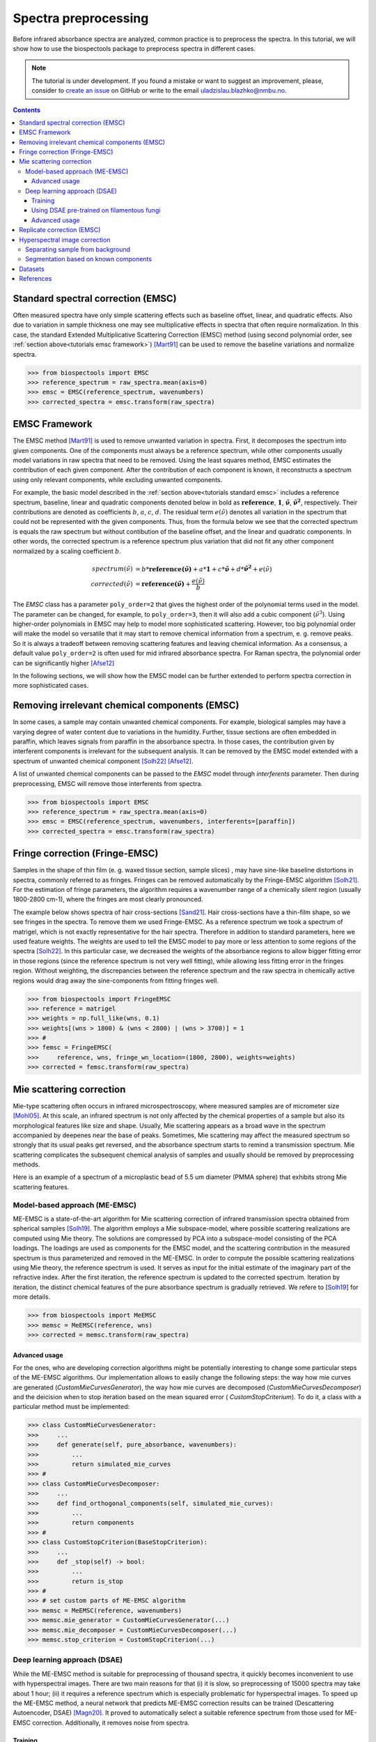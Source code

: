 Spectra preprocessing
=========================================

Before infrared absorbance spectra are analyzed, common practice is to
preprocess the spectra. In this tutorial, we will show how to use the
biospectools package to preprocess spectra in different cases.

.. note::

    The tutorial is under development. If you found a mistake or want to suggest
    an improvement, please, consider to
    `create an issue <https://github.com/BioSpecNorway/biospectools/issues/new>`_
    on GitHub or write to the email uladzislau.blazhko@nmbu.no.

.. contents::

.. _tutorials standard emsc:

Standard spectral correction (EMSC)
-----------------------------------

Often measured spectra have only simple scattering effects such as baseline
offset, linear, and quadratic effects. Also due to variation in sample
thickness one may see multiplicative effects in spectra that often require
normalization. In this case, the standard Extended Multiplicative Scattering
Correction (EMSC) method (using second polynomial order,
see :ref:`section above<tutorials emsc framework>`) [Mart91]_
can be used to remove the baseline variations and normalize spectra.

>>> from biospectools import EMSC
>>> reference_spectrum = raw_spectra.mean(axis=0)
>>> emsc = EMSC(reference_spectrum, wavenumbers)
>>> corrected_spectra = emsc.transform(raw_spectra)

.. image:: imgs/standard-emsc.png
    :alt: Example of standard spectra correction by EMSC method.
    :align: center

.. _tutorials emsc framework:

EMSC Framework
--------------

The EMSC method [Mart91]_ is used to remove unwanted variation in spectra. First, it
decomposes the spectrum into given components. One of the components must always
be a reference spectrum, while other components usually model variations in
raw spectra that need to be removed. Using the least squares method, EMSC
estimates the contribution of each given component. After the contribution of
each component is known, it reconstructs a spectrum using only
relevant components, while excluding unwanted components.

For example, the basic model described in the :ref:`section above<tutorials standard emsc>`
includes a reference spectrum, baseline, linear and quadratic components
denoted below in bold as :math:`\mathbf{reference}`, :math:`\mathbf{1}`,
:math:`\mathbf{\tilde{\nu}}`, :math:`\mathbf{\tilde{\nu}^2}`, respectively.
Their contributions are denoted as coefficients :math:`b`, :math:`a`, :math:`c`,
:math:`d`. The residual term :math:`e(\tilde{\nu})` denotes all variation in
the spectrum that could not be represented with the given components. Thus,
from the formula below we see that the corrected spectrum is equals the raw
spectrum but without contibution of the baseline offset, and the linear and
quadratic components. In other words, the corrected spectrum is a reference
spectrum plus variation that did not fit any other component normalized by a
scaling coefficient :math:`b`.

.. math::

    spectrum(\tilde{\nu}) &= b*\mathbf{reference(\tilde{\nu})} + a*\mathbf{1} + c*\mathbf{\tilde{\nu}} + d*\mathbf{\tilde{\nu}^2} + е(\tilde{\nu}) \\
    corrected(\tilde{\nu}) &= \mathbf{reference(\tilde{\nu})} + \frac{e(\tilde{\nu})}{b}

The `EMSC` class has a parameter ``poly_order=2`` that gives the highest order
of the polynomial terms used in the model. The parameter can be changed, for example, to
``poly_order=3``, then it will also add a cubic component (:math:`\tilde{\nu}^3`).
Using higher-order polynomials in EMSC may help to model more sophisticated
scattering. However, too big polynomial order will make the
model so versatile that it may start to remove chemical information from
a spectrum, e. g. remove peaks. So it is always a tradeoff between removing
scattering features and leaving chemical information. As a consensus, a
default value ``poly_order=2`` is often used for mid infrared absorbance
spectra. For Raman spectra, the polynomial order can be significantly higher [Afse12]_

In the following sections, we will show how the EMSC model can be further
extended to perform spectra correction in more sophisticated cases.

Removing irrelevant chemical components (EMSC)
----------------------------------------------

In some cases, a sample may contain unwanted chemical components. For
example, biological samples may have a varying degree of water content due to
variations in the humidity. Further, tissue sections are often embedded in
paraffin, which leaves signals from paraffin in the absorbance spectra. In
those cases, the contribution given by interferent components is irrelevant
for the subsequent analysis. It can be removed by the EMSC model extended
with a spectrum of unwanted chemical component [Solh22]_ [Afse12]_.

A list of unwanted chemical components can be passed to the `EMSC` model through
`interferents` parameter. Then during preprocessing, EMSC will remove those
interferents from spectra.

>>> from biospectools import EMSC
>>> reference_spectrum = raw_spectra.mean(axis=0)
>>> emsc = EMSC(reference_spectrum, wavenumbers, interferents=[paraffin])
>>> corrected_spectra = emsc.transform(raw_spectra)

Fringe correction (Fringe-EMSC)
-------------------------------

Samples in the shape of thin film (e. g. waxed tissue section, sample slices)
, may have sine-like baseline distortions in spectra, commonly referred to as
fringes. Fringes can be removed automatically by the Fringe-EMSC algorithm
[Solh21]_. For the estimation of fringe parameters, the algorithm requires a
wavenumber range of a chemically silent region (usually 1800-2800 cm-1),
where the fringes are most clearly pronounced.

The example below shows spectra of hair cross-sections [Sand21]_. Hair
cross-sections have a thin-film shape, so we see fringes in the spectra. To
remove them we used Fringe-EMSC. As a reference spectrum we took a spectrum
of matrigel, which is not exactly representative for the hair spectra.
Therefore in addition to standard parameters, here we used feature weights. The
weights are used to tell the EMSC model to pay more or less attention
to some regions of the spectra [Solh22]_. In this particular case, we
decreased the weights of the absorbance regions to allow bigger fitting error
in those regions (since the reference spectrum is not very well fitting),
while allowing less fitting error in the fringes region. Without weighting,
the discrepancies between the reference spectrum and the raw spectra in
chemically active regions would drag away the sine-components from fitting
fringes well.

>>> from biospectools import FringeEMSC
>>> reference = matrigel
>>> weights = np.full_like(wns, 0.1)
>>> weights[(wns > 1800) & (wns < 2800) | (wns > 3700)] = 1
>>> #
>>> femsc = FringeEMSC(
>>>     reference, wns, fringe_wn_location=(1800, 2800), weights=weights)
>>> corrected = femsc.transform(raw_spectra)

.. image:: imgs/fringe_emsc.png
    :alt: Example of standard spectra correction by EMSC method.
    :align: center

Mie scattering correction
-------------------------

Mie-type scattering often occurs in infrared microspectroscopy, where
measured samples are of micrometer size [Mohl05]_. At this scale, an infrared
spectrum is not only affected by the chemical properties of a sample but also
its morphological features like size and shape. Usually, Mie scattering
appears as a broad wave in the spectrum accompanied by deepenes near the base
of peaks. Sometimes, Mie scattering may affect the measured spectrum so
strongly that its usual peaks get reversed, and the absorbance spectrum
starts to remind a transmission spectrum. Mie scattering complicates the
subsequent chemical analysis of samples and usually should be removed by
preprocessing methods.

Here is an example of a spectrum of a microplastic bead of 5.5 um diameter
(PMMA sphere) that exhibits strong Mie scattering features.

.. image:: imgs/mie_scattering.png
    :alt: Example of Mie scattering. Spectrum of filamentous fungi
    :align: center
    :height: 300px

Model-based approach (ME-EMSC)
______________________________

ME-EMSC is a state-of-the-art algorithm for Mie scattering correction of
infrared transmission spectra obtained from spherical samples [Solh19]_. The
algorithm employs a Mie subspace-model, where possible scattering
realizations are computed using Mie theory. The solutions are compressed by
PCA into a subspace-model consisting of the PCA loadings. The loadings are
used as components for the EMSC model, and the scattering contribution in the
measured spectrum is thus parameterized and removed in the ME-EMSC. In order
to compute the possible scattering realizations using Mie theory, the
reference spectrum is used. It serves as input for the initial estimate of
the imaginary part of the refractive index. After the first iteration, the reference
spectrum is updated to the corrected spectrum. Iteration by iteration, the
distinct chemical features of the pure absorbance spectrum is gradually
retrieved. We refere to [Solh19_] for more details.


>>> from biospectools import MeEMSC
>>> memsc = MeEMSC(reference, wns)
>>> corrected = memsc.transform(raw_spectra)

.. image:: imgs/memsc_correction.png
    :alt: Example of Mie scattering correction by ME-EMSC
    :align: center

Advanced usage
^^^^^^^^^^^^^^

For the ones, who are developing correction algorithms might be potentially
interesting to change some particular steps of the ME-EMSC algorithms. Our
implementation allows to easily change the following steps: the way how mie
curves are generated (`CustomMieCurvesGenerator`), the way how mie curves are
decomposed (`CustomMieCurvesDecomposer`) and the deicision when to stop
iteration based on the mean squared error ( `CustomStopCriterium`). To do it,
a class with a particular method must be implemented:

>>> class CustomMieCurvesGenerator:
>>>     ...
>>>     def generate(self, pure_absorbance, wavenumbers):
>>>         ...
>>>         return simulated_mie_curves
>>> #
>>> class CustomMieCurvesDecomposer:
>>>     ...
>>>     def find_orthogonal_components(self, simulated_mie_curves):
>>>         ...
>>>         return components
>>> #
>>> class CustomStopCriterion(BaseStopCriterion):
>>>     ...
>>>     def _stop(self) -> bool:
>>>         ...
>>>         return is_stop
>>> #
>>> # set custom parts of ME-EMSC algorithm
>>> memsc = MeEMSC(reference, wavenumbers)
>>> memsc.mie_generator = CustomMieCurvesGenerator(...)
>>> memsc.mie_decomposer = CustomMieCurvesDecomposer(...)
>>> memsc.stop_criterion = CustomStopCriterion(...)

Deep learning approach (DSAE)
_____________________________

While the ME-EMSC method is suitable for preprocessing of thousand spectra,
it quickly becomes inconvenient to use with hyperspectral images. There are
two main reasons for that (i) it is slow, so preprocessing of 15000 spectra
may take about 1 hour; (ii) it requires a reference spectrum which is
especially problematic for hyperspectral images. To speed up the ME-EMSC
method, a neural network that predicts ME-EMSC correction results can be
trained (Descattering Autoencoder, DSAE) [Magn20]_. It proved to
automatically select a suitable reference spectrum from those used
for ME-EMSC correction. Additionally, it removes noise from spectra.

Training
^^^^^^^^

Usually, the DSAE model needs to be trained from scratch for each new problem
. It means that first, you will need to run ME-EMSC preprocessing for some
small part of your dataset, then train the DSAE model to predict ME-EMSC
correction given raw spectra, and then the DSAE model can be applied to the
rest of the dataset.

DSAE object builds a TensorFlow model, so `TensorFlow <https://www.tensorflow.org/tutorials>`_
or `Keras <https://keras.io/examples/>`_ framework is required for training.
Here is a rough of example how this could be done:

>>> memsc = MeEMSC(reference, wavenumbers)
>>> corrected = memsc.transform(raw_spectra)
>>> # ...
>>> dsae = DSAE(wavenumbers)
>>> dsae.model.fit(x=raw_spectra, y=corrected, epochs=100)
>>> # ...
>>> dsae.transform(rest_of_the_raw_spectra, wavenumbers)

.. note::
    In case you are using a default DSAE architecture (as in example above),
    number of points in spectrum must be divisable by 64,
    i.e. ``len(wavenumbers) % 64 == 0``

Using DSAE pre-trained on filamentous fungi
^^^^^^^^^^^^^^^^^^^^^^^^^^^^^^^^^^^^^^^^^^^

At this point, there is only one available pre-trained model of DSAE that was
trained on spectra of filamentous fungi Mucor circinelloides [Magn20]_. The
example below shows preprocessing of filamentous fungi spectra by the
pre-trained DSAE model.

>>> from biospectools import DSAE
>>> dsae = DSAE.pretrained_on_fungi()
>>> corrected = dsae.transform(mucor_circinelloides_spectra, wavenumbers)

.. image:: imgs/dsae_correction2.png
    :alt: Comparison of raw spectra, ME-EMSC correction and DSAE correction
    :align: center

Advanced usage
^^^^^^^^^^^^^^

For the ones who familiar with deep learning, it might be interesting to
tailor architecture by setting up parameters ``filters``,
``kernel_sizes`` and ``strides`` during DSAE initialization.

Replicate correction (EMSC)
---------------------------

Sometimes spectra may contain scattering features that cannot be explained
well by polynomial components, sine-fringes, or Mie curves. In this case, we
should somehow explain to the EMSC model "wild" scattering components. We can
obtain them utilizing differences in so-called technical replicates.
Technical replicates are repeated measurements of the same sample, so the
differences in them are mainly caused by scattering. The algorithm that
utilizes technical replicates for scattering correction is called replicate
correction [Tafi21]_. Here we will briefly go through four main steps and
show how each of those can be implemented with biospectools.

.. image:: imgs/replicate_correction.png
    :alt: Example of replicate correction method comparing to standard EMSC preprocessing
    :align: center

1) Calculate global scaling for each spectrum in the dataset

>>> from biospectools import EMSC
>>> #
>>> # dataset is pandas DataFrame with all necessary information
>>> raw_spectra = dataset[wavenumbers].values
>>> reference = raw_spectra.mean(axis=0)
>>> emsc = EMSC(reference, wavenumbers)
>>> _, dtls = emsc.transform(raw_spectra, details=True)
>>> dataset['global_scaling'] = dtls.scaling_coefs

2) Gather variation across different groups of technical replicates:

>>> replicate_variation = []
>>> #
>>> # suppose that spectra of technical replicates has the same replicate_id
>>> # wns = wavenumbers
>>> for repl_id, tech_repls in dataset.groupby('replicate_id'):
>>>     raw_tech_repls = tech_repls[wavenumbers].values
>>>     reference = raw_tech_repls.mean(axis=0)
>>>     #
>>>     emsc = EMSC(reference, wns)
>>>     corrs, dtls = emsc.transform(raw_tech_repls, details=True)
>>>     #
>>>     variation = corrs - corrs.mean(axis=0)
>>>     global_scaling = tech_repls['global_scaling'].values[:, None]
>>>     local_scaling = dtls.scaling_coefs[:, None]
>>>     scaled = variation * local_scaling / global_scaling
>>>     replicate_variation.extend(scaled)

3) Use PCA to calclulate principal components of gathered variation

>>> from sklearn.decomposition import PCA
>>> pca = PCA()
>>> pca.fit(replicate_variation)
>>> n_components = np.sum(pca.explained_variance_ratio_.cumsum() < 0.95)
>>> scattering_components = pca.components_[:n_components]

4) Add scattering components to EMSC model as interferents

>>> reference = raw_spectra.mean(axis=0)
>>> emsc = EMSC(reference, wavenumbers, interferents=scattering_components)
>>> corrected = emsc.transform(raw_spectra)

Hyperspectral image correction
------------------------------

All the classes presented above are input-shape independent, i. e.
they can accept just one spectrum, list of spectra, or hyperspectral image.
Usually, the ``transform`` method assumes that the wavenumbers dimension is
the last one and preserves all other "spatial" dimensions.

Here is an example of preprocessing of a single spectrum and a hyperspectral
image with 128x128 pixels, where each pixel represents a spectrum with 3000
wavenumbers (points).

>>> single_spectrum    # shape (3000,)
>>> hyperspectral_img  # shape (128, 128, 3000)
>>> emsc = EMSC(reference, wavenumbers)
>>> corr_spectrum = emsc.transform(single_spectrum)  # shape (3000,)
>>> corr_img = emsc.transform(hyperspectral_img)     # shape (128, 128, 3000)

Separating sample from background
_________________________________

The estimated components' contributions bear practical information.
For example, the :ref:`scaling coefficient<tutorials emsc framework>` is
related to sample thickness. It shows how much spectrum contains the analyte
signal and, therefore, can be used for filtering low-signal spectra or sample
segmentation on a hyperspectral image [Tafi20]_.

In the example below, segmentation of hair cross-section [Sand21]_ was done
using the scaling coefficient estimated by EMSC model. When the ``transform``
method gets parameter ``details=True``, it returns a special object
EMSCDetails that provides access to coefficients.

>>> reference = hyper_img[40, 15]
>>> emsc = EMSC(reference, wns)
>>> corrected, dtls = emsc.transform(hyper_img, details=True)
>>> plt.imshow(dtls.scaling_coefs)

.. image:: imgs/himg_sample_segm.png
    :alt: Example of sample segmentation by scaling coefficient of EMSC
    :align: center
    :height: 300px

Segmentation based on known components
______________________________________

When one knows some chemical components in advance, their contribution can be
estimated through the EMSC algorithm [Solh22]_. The ``analytes`` parameter can
be used to account for the known chemical components in the EMSC model
without removing them. In contrast, components passed through the
``interferents`` parameter will be removed after correction. Adding analytes
to the model may help to stabilize it. The analytes' and interferents'
coefficients are available through the EMSCDetails object.

>>> emsc = EMSC(
>>>     reference, wns, analytes=[blood, connective_tissue],
>>>     interferents=[paraffin])
>>> corrected, dtls = emsc.transform(tissue_img, details=True)
>>> plt.imshow(dtls.analytes_coefs[..., 0])  # contribution of blood component

Datasets
--------

.. [Sand21] Sandt, C., & Borondics, F. (2021). A new typology of human hair
        medullas based on lipid composition analysis by synchrotron FTIR
        microspectroscopy. Analyst, 146(12), 3942-3954.
        :doi:`10.1039/D1AN00695A` (data provided by Orange3)

References
----------

.. [Mart91] Martens, H., & Stark, E. (1991). Extended multiplicative signal
        correction and spectral interference subtraction: new preprocessing
        methods for near infrared spectroscopy. Journal of pharmaceutical and
        biomedical analysis, 9(8), 625-635.
        :doi:`10.1016/0731-7085(91)80188-F`

.. [Afse12] Afseth, N. K., & Kohler, A. (2012). Extended multiplicative signal
        correction in vibrational spectroscopy, a tutorial. Chemometrics and
        Intelligent Laboratory Systems, 117, 92-99.
        :doi:`10.1016/j.chemolab.2012.03.004`

.. [Solh22] Solheim, J. H., Zimmermann, B., Tafintseva, V., Dzurendová, S.,
        Shapaval, V., & Kohler, A. (2022). The Use of Constituent Spectra and
        Weighting in Extended Multiplicative Signal Correction in Infrared
        Spectroscopy. Molecules, 27(6), 1900.
        :doi:`10.3390/molecules27061900`

.. [Solh21] Solheim, J. H., Borondics, F., Zimmermann, B., Sandt, C.,
        Muthreich, F., & Kohler, A. (2021). An automated approach for fringe
        frequency estimation and removal in infrared spectroscopy and
        hyperspectral imaging of biological samples. Journal of Biophotonics,
        14(12), e202100148.
        :doi:`10.1002/jbio.202100148`

.. [Mohl05] Mohlenhoff, B., Romeo, M., Diem, M., & Wood, B. R. (2005). Mie-type
        scattering and non-Beer-Lambert absorption behavior of human cells in
        infrared microspectroscopy. Biophysical journal, 88(5), 3635-3640.

.. [Solh19] Solheim, J. H., Gunko, E., Petersen, D., Großerüschkamp, F.,
        Gerwert, K., & Kohler, A. (2019). An open‐source code for Mie
        extinction extended multiplicative signal correction for infrared
        microscopy spectra of cells and tissues. Journal of Biophotonics, 12(8),
        e201800415.
        :doi:`10.1002/jbio.201800415`

.. [Magn20] Magnussen, E. A., Solheim, J. H., Blazhko, U., Tafintseva, V.,
        Tøndel, K., Liland, K. H., ... & Kohler, A. (2020). Deep convolutional
        neural network recovers pure absorbance spectra from highly
        scatter‐distorted spectra of cells. Journal of Biophotonics,
        13(12), e202000204.
        :doi:`10.1002/jbio.202000204`

.. [Tafi21] Tafintseva, V., Shapaval, V., Blazhko, U., & Kohler, A. (2021).
        Correcting replicate variation in spectroscopic data by machine
        learning and model-based pre-processing. Chemometrics and Intelligent
        Laboratory Systems, 215, 104350.
        :doi:`10.1016/j.chemolab.2021.104350`

.. [Tafi20] Tafintseva, V., Shapaval, V., Smirnova, M., & Kohler, A. (2020).
        Extended multiplicative signal correction for FTIR spectral quality test
        and pre‐processing of infrared imaging data. Journal of Biophotonics,
        13(3), e201960112.
        :doi:`10.1002/jbio.201960112`
